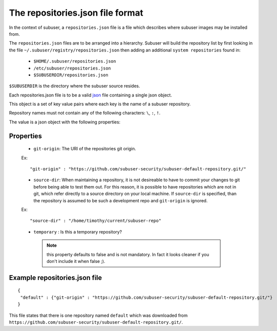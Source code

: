 The repositories.json file format
=================================

In the context of subuser, a ``repositories.json`` file is a file which describes where subuser images may be installed from.

The ``repositories.json`` files are to be arranged into a hierarchy.  Subuser will build the repository list by first looking in the file ``~/.subuser/registry/repositories.json`` then adding an additional ``system repositories`` found in:

 * ``$HOME/.subuser/repositories.json``

 * ``/etc/subuser/repositories.json``

 * ``$SUBUSERDIR/repositories.json``

``$SUBUSERDIR`` is the directory where the subuser source resides.

Each repositories.json file is to be a valid `json <https://www.ecma-international.org/publications/files/ECMA-ST/ECMA-404.pdf>`_ file containing a single json object.

This object is a set of key value pairs where each key is the name of a subuser repository.

Repository names must not contain any of the following characters: ``\``, ``:``, ``!``.

The value is a json object with the following properties:

Properties
-----------

 * ``git-origin``: The URI of the repositories git origin.

 Ex::

    "git-origin" : "https://github.com/subuser-security/subuser-default-repository.git/"

 * ``source-dir``: When maintaining a repository, it is not desireable to have to commit your changes to git before being able to test them out. For this reason, it is possible to have repositories which are not in git, which refer directly to a source directory on your local machine. If ``source-dir`` is specified, than the repository is assumed to be such a development repo and ``git-origin`` is ignored.

 Ex::

    "source-dir" : "/home/timothy/current/subuser-repo"


 * ``temporary`` : Is this a temporary repository?
  .. note:: this property defaults to false and is not mandatory.  In fact it looks cleaner if you don't include it when false ;).

Example repositories.json file
--------------------------------

::

    {
     "default" : {"git-origin" : "https://github.com/subuser-security/subuser-default-repository.git/"}
    }

This file states that there is one repository named ``default`` which was downloaded from ``https://github.com/subuser-security/subuser-default-repository.git/``.

